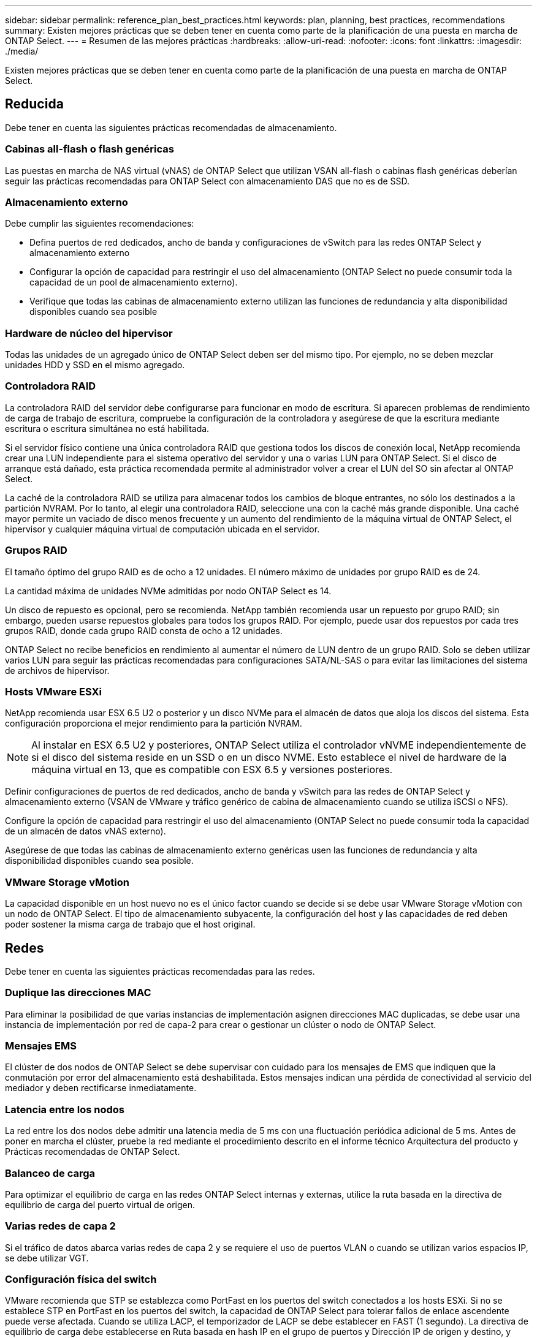 ---
sidebar: sidebar 
permalink: reference_plan_best_practices.html 
keywords: plan, planning, best practices, recommendations 
summary: Existen mejores prácticas que se deben tener en cuenta como parte de la planificación de una puesta en marcha de ONTAP Select. 
---
= Resumen de las mejores prácticas
:hardbreaks:
:allow-uri-read: 
:nofooter: 
:icons: font
:linkattrs: 
:imagesdir: ./media/


[role="lead"]
Existen mejores prácticas que se deben tener en cuenta como parte de la planificación de una puesta en marcha de ONTAP Select.



== Reducida

Debe tener en cuenta las siguientes prácticas recomendadas de almacenamiento.



=== Cabinas all-flash o flash genéricas

Las puestas en marcha de NAS virtual (vNAS) de ONTAP Select que utilizan VSAN all-flash o cabinas flash genéricas deberían seguir las prácticas recomendadas para ONTAP Select con almacenamiento DAS que no es de SSD.



=== Almacenamiento externo

Debe cumplir las siguientes recomendaciones:

* Defina puertos de red dedicados, ancho de banda y configuraciones de vSwitch para las redes ONTAP Select y almacenamiento externo
* Configurar la opción de capacidad para restringir el uso del almacenamiento (ONTAP Select no puede consumir toda la capacidad de un pool de almacenamiento externo).
* Verifique que todas las cabinas de almacenamiento externo utilizan las funciones de redundancia y alta disponibilidad disponibles cuando sea posible




=== Hardware de núcleo del hipervisor

Todas las unidades de un agregado único de ONTAP Select deben ser del mismo tipo. Por ejemplo, no se deben mezclar unidades HDD y SSD en el mismo agregado.



=== Controladora RAID

La controladora RAID del servidor debe configurarse para funcionar en modo de escritura. Si aparecen problemas de rendimiento de carga de trabajo de escritura, compruebe la configuración de la controladora y asegúrese de que la escritura mediante escritura o escritura simultánea no está habilitada.

Si el servidor físico contiene una única controladora RAID que gestiona todos los discos de conexión local, NetApp recomienda crear una LUN independiente para el sistema operativo del servidor y una o varias LUN para ONTAP Select. Si el disco de arranque está dañado, esta práctica recomendada permite al administrador volver a crear el LUN del SO sin afectar al ONTAP Select.

La caché de la controladora RAID se utiliza para almacenar todos los cambios de bloque entrantes, no sólo los destinados a la partición NVRAM. Por lo tanto, al elegir una controladora RAID, seleccione una con la caché más grande disponible. Una caché mayor permite un vaciado de disco menos frecuente y un aumento del rendimiento de la máquina virtual de ONTAP Select, el hipervisor y cualquier máquina virtual de computación ubicada en el servidor.



=== Grupos RAID

El tamaño óptimo del grupo RAID es de ocho a 12 unidades. El número máximo de unidades por grupo RAID es de 24.

La cantidad máxima de unidades NVMe admitidas por nodo ONTAP Select es 14.

Un disco de repuesto es opcional, pero se recomienda. NetApp también recomienda usar un repuesto por grupo RAID; sin embargo, pueden usarse repuestos globales para todos los grupos RAID. Por ejemplo, puede usar dos repuestos por cada tres grupos RAID, donde cada grupo RAID consta de ocho a 12 unidades.

ONTAP Select no recibe beneficios en rendimiento al aumentar el número de LUN dentro de un grupo RAID. Solo se deben utilizar varios LUN para seguir las prácticas recomendadas para configuraciones SATA/NL-SAS o para evitar las limitaciones del sistema de archivos de hipervisor.



=== Hosts VMware ESXi

NetApp recomienda usar ESX 6.5 U2 o posterior y un disco NVMe para el almacén de datos que aloja los discos del sistema. Esta configuración proporciona el mejor rendimiento para la partición NVRAM.


NOTE: Al instalar en ESX 6.5 U2 y posteriores, ONTAP Select utiliza el controlador vNVME independientemente de si el disco del sistema reside en un SSD o en un disco NVME. Esto establece el nivel de hardware de la máquina virtual en 13, que es compatible con ESX 6.5 y versiones posteriores.

Definir configuraciones de puertos de red dedicados, ancho de banda y vSwitch para las redes de ONTAP Select y almacenamiento externo (VSAN de VMware y tráfico genérico de cabina de almacenamiento cuando se utiliza iSCSI o NFS).

Configure la opción de capacidad para restringir el uso del almacenamiento (ONTAP Select no puede consumir toda la capacidad de un almacén de datos vNAS externo).

Asegúrese de que todas las cabinas de almacenamiento externo genéricas usen las funciones de redundancia y alta disponibilidad disponibles cuando sea posible.



=== VMware Storage vMotion

La capacidad disponible en un host nuevo no es el único factor cuando se decide si se debe usar VMware Storage vMotion con un nodo de ONTAP Select. El tipo de almacenamiento subyacente, la configuración del host y las capacidades de red deben poder sostener la misma carga de trabajo que el host original.



== Redes

Debe tener en cuenta las siguientes prácticas recomendadas para las redes.



=== Duplique las direcciones MAC

Para eliminar la posibilidad de que varias instancias de implementación asignen direcciones MAC duplicadas, se debe usar una instancia de implementación por red de capa-2 para crear o gestionar un clúster o nodo de ONTAP Select.



=== Mensajes EMS

El clúster de dos nodos de ONTAP Select se debe supervisar con cuidado para los mensajes de EMS que indiquen que la conmutación por error del almacenamiento está deshabilitada. Estos mensajes indican una pérdida de conectividad al servicio del mediador y deben rectificarse inmediatamente.



=== Latencia entre los nodos

La red entre los dos nodos debe admitir una latencia media de 5 ms con una fluctuación periódica adicional de 5 ms. Antes de poner en marcha el clúster, pruebe la red mediante el procedimiento descrito en el informe técnico Arquitectura del producto y Prácticas recomendadas de ONTAP Select.



=== Balanceo de carga

Para optimizar el equilibrio de carga en las redes ONTAP Select internas y externas, utilice la ruta basada en la directiva de equilibrio de carga del puerto virtual de origen.



=== Varias redes de capa 2

Si el tráfico de datos abarca varias redes de capa 2 y se requiere el uso de puertos VLAN o cuando se utilizan varios espacios IP, se debe utilizar VGT.



=== Configuración física del switch

VMware recomienda que STP se establezca como PortFast en los puertos del switch conectados a los hosts ESXi. Si no se establece STP en PortFast en los puertos del switch, la capacidad de ONTAP Select para tolerar fallos de enlace ascendente puede verse afectada. Cuando se utiliza LACP, el temporizador de LACP se debe establecer en FAST (1 segundo). La directiva de equilibrio de carga debe establecerse en Ruta basada en hash IP en el grupo de puertos y Dirección IP de origen y destino, y puerto TCP/UDP y VLAN en LAG.



=== Opciones de conmutador virtual para KVM

Debe configurar un switch virtual en cada uno de los hosts ONTAP Select para admitir la red externa y la red interna (solo clústeres de varios nodos). Como parte de la implementación de un clúster de varios nodos, debe probar la conectividad de red en la red de clúster interna.

Para obtener más información sobre cómo configurar un Open vSwitch en un host de hipervisor, consulte la link:https://www.netapp.com/media/13134-tr4613.pdf["Prácticas recomendadas y arquitectura de producto de ONTAP Select en KVM"^] informe técnico.



== HA

Debe tener en cuenta las siguientes prácticas recomendadas para una alta disponibilidad.



=== Instale los backups

Se recomienda realizar backups periódicos de los datos de configuración de implementación, incluida la creación de un clúster. Esto cobra especial importancia en los clústeres de dos nodos, ya que los datos de configuración del mediador se incluyen en el backup.

Después de crear o implementar un clúster, debe realizar un backup de los datos de configuración ONTAP Select Deploy.



=== Agregados reflejados

A pesar de que la existencia del agregado reflejado es necesaria para proporcionar una copia actualizada (RPO 0) de el agregado principal, tenga cuidado de que el agregado primario no funcione con poco espacio libre. Una condición de poco espacio en el agregado primario puede provocar que ONTAP elimine la copia snapshot común utilizada como base para el retorno del almacenamiento. Esto funciona tal y como está diseñado para acomodar las escrituras de cliente. Sin embargo, la ausencia de una copia Snapshot común tras la recuperación requiere que el nodo ONTAP Select realice una referencia completa del agregado reflejado. Esta operación puede llevar mucho tiempo en un entorno sin compartir.


NOTE: Se recomienda mantener al menos un 20% de espacio libre para agregados reflejados para lograr un rendimiento y una disponibilidad de almacenamiento óptimos. Aunque la recomendación es del 10% para agregados no duplicados, el sistema de archivos puede utilizar el 10% adicional del espacio para absorber cambios incrementales. Los cambios incrementales aumentan el aprovechamiento del espacio para agregados reflejados gracias a la arquitectura basada en Snapshot de copia en escritura de ONTAP. Si no se siguen estas mejores prácticas, puede tener un impacto negativo en el rendimiento.



=== Agregación, agrupación y recuperación tras fallos de NIC

ONTAP Select admite un único enlace de 10 GB para clústeres de dos nodos; sin embargo, se recomienda NetApp disponer de redundancia de hardware mediante agregación de NIC o agrupación de NIC en las redes tanto internas como externas del clúster de ONTAP Select.

Si un NIC tiene varios circuitos integrados específicos de aplicaciones (ASIC), seleccione un puerto de red de cada ASIC cuando cree construcciones de red a través de equipos NIC para las redes internas y externas.

NetApp recomienda que el modo LACP esté activo en ESX y en los switches físicos. Además, el temporizador LACP se debe establecer en FAST (1 segundo) en el switch físico, los puertos, las interfaces de canal de puerto y en las vmnic.

Cuando se utiliza un vSwitch distribuido con LACP, NetApp recomienda configurar la directiva de equilibrio de carga para enrutar en función de Hash IP en el grupo de puertos, Dirección IP de origen y destino, Puerto TCP/UDP y VLAN en LAG.



=== Prácticas recomendadas de alta disponibilidad (SDS de MetroCluster) extendidas de dos nodos

Antes de crear un SDS de MetroCluster, utilice el comprobador de conectividad ONTAP Deploy para asegurarse de que la latencia de la red entre los dos centros de datos se encuentre dentro del rango aceptable.

Hay una advertencia adicional cuando se utilizan clústeres de dos nodos y etiquetado de invitado virtual (VGT). En configuraciones de clúster de dos nodos, la dirección IP de gestión de nodos se utiliza para establecer conectividad temprana con el mediador antes de que ONTAP esté completamente disponible. Por lo tanto, solo se admite el etiquetado de switch externo (EST) y el etiquetado de switches virtuales (VST) en el grupo de puertos asignado a la LIF de gestión de nodos (puerto e0a). Además, si el tráfico de datos y gestión utilizan el mismo grupo de puertos, solo se admiten EST y VST para todo el clúster de dos nodos.
